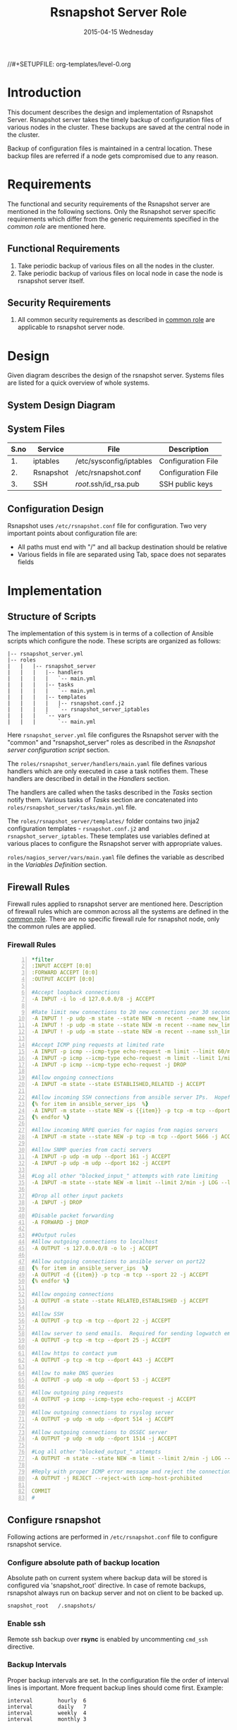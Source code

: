 #+TITLE:     Rsnapshot Server Role
#+DATE:      2015-04-15 Wednesday
#+PROPERTY: session *scratch*
#+PROPERTY: results output
#+PROPERTY: exports code
//#+SETUPFILE: org-templates/level-0.org
#+DESCRIPTION: Rsnapshot Server Design Model Documentation
#+OPTIONS: ^:nil

* Introduction
  This document describes the design and implementation of Rsnapshot
  Server.  Rsnapshot server takes the timely backup of configuration
  files of various nodes in the cluster. These backups are saved at
  the central node in the cluster.

  Backup of configuration files is maintained in a central
  location. These backup files are referred if a node gets compromised
  due to any reason.

* Requirements
  The functional and security requirements of the Rsnapshot server are
  mentioned in the following sections.  Only the Rsnapshot server
  specific requirements which differ from the generic requirements
  specified in the [[common%20role][common role]] are mentioned here.

** Functional Requirements
  1) Take periodic backup of various files on all the nodes in the
     cluster.
  2) Take periodic backup of various files on local node in case the
     node is rsnapshot server itself.

** Security Requirements
  1) All common security requirements as described in [[file:common.org::*Security Requirements][common role]] are
     applicable to rsnapshot server node.

* Design
   Given diagram describes the design of the rsnapshot server. Systems
   files are listed for a quick overview of whole systems.

** System Design Diagram
[[./diagrams/rsnapshot-server-design-diagram.png]]

** COMMENT Editable Link
[[https://docs.google.com/drawings/d/1HQtQ_UsjmNYmeTcqh6e9l4_Fd6TfRhBh70NI43DuyDY/edit][Link to google drawing board]]

** System Files
|------+-----------+-------------------------+--------------------|
| S.no | Service   | File                    | Description        |
|------+-----------+-------------------------+--------------------|
|   1. | iptables  | /etc/sysconfig/iptables | Configuration File |
|------+-----------+-------------------------+--------------------|
|   2. | Rsnapshot | /etc/rsnapshot.conf     | Configuration File |
|------+-----------+-------------------------+--------------------|
|   3. | SSH       | /root/.ssh/id_rsa.pub   | SSH public keys    |
|------+-----------+-------------------------+--------------------|

** Configuration Design
   Rsnapshot uses =/etc/rsnapshot.conf= file for configuration. Two
   very important points about configuration file are:

   - All paths must end with "/" and all backup destination should be
     relative
   - Various fields in file are separated using Tab, space does not
     separates fields

* Implementation
** Structure of Scripts
   The implementation of this system is in terms of a collection of
   Ansible scripts which configure the node. These scripts are
   organized as follows:

#+BEGIN_EXAMPLE
|-- rsnapshot_server.yml
|-- roles
|   |   |-- rsnapshot_server
|   |   |   |-- handlers 
|   |   |   |   `-- main.yml
|   |   |   |-- tasks
|   |   |   |   `-- main.yml
|   |   |   |-- templates
|   |   |   |   |-- rsnapshot.conf.j2
|   |   |   |   `-- rsnapshot_server_iptables
|   |   |   `-- vars
|   |   |       `-- main.yml
#+END_EXAMPLE

   Here =rsnapshot_server.yml= file configures the Rsnapshot server
   with the "common" and "rsnapshot_server" roles as described in the
   [[Rsnapshot server configuration script]] section.
   
   The =roles/rsnapshot_server/handlers/main.yaml= file defines
   various handlers which are only executed in case a task notifies
   them. These handlers are described in detail in the [[Handlers]]
   section.

   The handlers are called when the tasks described in the [[Tasks][Tasks]]
   section notify them. Various tasks of [[Tasks][Tasks]] section are
   concatenated into =roles/rsnapshot_server/tasks/main.yml= file.

   The =roles/rsnapshot_server/templates/= folder contains two jinja2
   configuration templates - =rsnapshot.conf.j2= and
   =rsnapshot_server_iptables=. These templates use variables defined
   at various places to configure the Rsnapshot server with
   appropriate values.

   =roles/nagios_server/vars/main.yaml= file defines the variable as
   described in the [[Variables Definition]] section.

** Firewall Rules
   Firewall rules applied to rsnapshot server are mentioned
   here. Description of firewall rules which are common across all the
   systems are defined in the [[file:common.org::*Common Firewall Rules][common role]]. There are no specific
   firewall rule for rsnapshot node, only the common rules are
   applied.

*** Firewall Rules
#+BEGIN_SRC yml -n :tangle roles/rsnapshot_server/templates/rsnapshot_server_iptables :eval no
*filter
:INPUT ACCEPT [0:0]
:FORWARD ACCEPT [0:0]
:OUTPUT ACCEPT [0:0]

#Accept loopback connections
-A INPUT -i lo -d 127.0.0.0/8 -j ACCEPT

#Rate limit new connections to 20 new connections per 30 seconds
-A INPUT ! -p udp -m state --state NEW -m recent --name new_limit --set
-A INPUT ! -p udp -m state --state NEW -m recent --name new_limit --rcheck --seconds 30 --hitcount 20 -m limit --limit 2/min -j LOG --log-prefix "new_limit_"
-A INPUT ! -p udp -m state --state NEW -m recent --name ssh_limit --rcheck --seconds 30 --hitcount 20 -j DROP

#Accept ICMP ping requests at limited rate
-A INPUT -p icmp --icmp-type echo-request -m limit --limit 60/minute --limit-burst 120 -j ACCEPT
-A INPUT -p icmp --icmp-type echo-request -m limit --limit 1/minute --limit-burst 2 -j LOG
-A INPUT -p icmp --icmp-type echo-request -j DROP

#Allow ongoing connections
-A INPUT -m state --state ESTABLISHED,RELATED -j ACCEPT

#Allow incoming SSH connections from ansible server IPs.  Hopefully fail2ban will take care of bruteforce attacks from ansible server IPs
{% for item in ansible_server_ips  %}
-A INPUT -m state --state NEW -s {{item}} -p tcp -m tcp --dport 22 -j ACCEPT
{% endfor %}

#Allow incoming NRPE queries for nagios from nagios servers
-A INPUT -m state --state NEW -p tcp -m tcp --dport 5666 -j ACCEPT

#Allow SNMP queries from cacti servers
-A INPUT -p udp -m udp --dport 161 -j ACCEPT
-A INPUT -p udp -m udp --dport 162 -j ACCEPT

#Log all other "blocked_input_" attempts with rate limiting
-A INPUT -m state --state NEW -m limit --limit 2/min -j LOG --log-prefix "blocked_input_"

#Drop all other input packets
-A INPUT -j DROP

#Disable packet forwarding 
-A FORWARD -j DROP

##Output rules
#Allow outgoing connections to localhost
-A OUTPUT -s 127.0.0.0/8 -o lo -j ACCEPT

#Allow outgoing connections to ansible server on port22
{% for item in ansible_server_ips  %}
-A OUTPUT -d {{item}} -p tcp -m tcp --sport 22 -j ACCEPT
{% endfor %}

#Allow ongoing connections
-A OUTPUT -m state --state RELATED,ESTABLISHED -j ACCEPT

#Allow SSH
-A OUTPUT -p tcp -m tcp --dport 22 -j ACCEPT

#Allow server to send emails.  Required for sending logwatch emails
-A OUTPUT -p tcp -m tcp --dport 25 -j ACCEPT

#Allow https to contact yum
-A OUTPUT -p tcp -m tcp --dport 443 -j ACCEPT

#Allow to make DNS queries
-A OUTPUT -p udp -m udp --dport 53 -j ACCEPT

#Allow outgoing ping requests
-A OUTPUT -p icmp --icmp-type echo-request -j ACCEPT

#Allow outgoing connections to rsyslog server
-A OUTPUT -p udp -m udp --dport 514 -j ACCEPT

#Allow outgoing connections to OSSEC server
-A OUTPUT -p udp -m udp --dport 1514 -j ACCEPT

#Log all other "blocked_output_" attempts
-A OUTPUT -m state --state NEW -m limit --limit 2/min -j LOG --log-prefix "blocked_output_"

#Reply with proper ICMP error message and reject the connection
-A OUTPUT -j REJECT --reject-with icmp-host-prohibited

COMMIT
#
#+END_SRC

** Configure rsnapshot
   Following actions are performed in =/etc/rsnapshot.conf= file to
   configure rsnapshot service.

*** Configure absolute path of backup location
   Absolute path on current system where backup data will be stored is
   configured via 'snapshot_root' directive. In case of remote
   backups, rsnapshot always run on backup server and not on client to
   be backed up.

#+BEGIN_EXAMPLE
snapshot_root	/.snapshots/
#+END_EXAMPLE

*** Enable ssh
   Remote ssh backup over *rsync* is enabled by uncommenting =cmd_ssh=
   directive.

*** Backup Intervals
   Proper backup intervals are set. In the configuration file the
   order of interval lines is important. More frequent backup lines
   should come first. Example:

#+BEGIN_EXAMPLE
interval        hourly  6
interval        daily   7
interval        weekly  4
interval        monthly 3
#+END_EXAMPLE

*** Set log level
   Log level is set for the amount of information to print out when
   the program is run. Allowed values are 1 through 5. The default
   is 2.

#+BEGIN_EXAMPLE
Verbose level, 1 through 5.
1     Quiet           Print fatal errors only
2     Default         Print errors and warnings only
3     Verbose         Show equivalent shell commands being executed
4     Extra Verbose   Show extra verbose information
5     Debug mode      Everything
#+END_EXAMPLE

   In the rsnaphost server =loglevel= directive is set to 2.

#+BEGIN_EXAMPLE
loglevel 2
#+END_EXAMPLE

*** SSH keys path
   Path of SSH key is specified via =ssh_args= directive. Sometimes
   system administrator may place the public keys at some other
   location, the same path is specified here. The value of variable -
   'rsnapshot_ssh_key' is fetched from =vars/main.yml=.

#+BEGIN_EXAMPLE
ssh_args	-i $HOME/.ssh/{{ rsnapshot_ssh_key }}
#+END_EXAMPLE

*** Support special files
   To support special files (FIFOs, etc) cross-platform, =link_dest=
   directive is enabled by setting its value to 1.

#+BEGIN_EXAMPLE
link_dest 1
#+END_EXAMPLE

*** Local and Remote backup
   Local backup of rsnapshot server itself and remote backup of all
   other servers in the cluster are setup. A 'for loop' is defined
   which loops over all the nodes for which backup is to be taken
   e.g. localhost, nagios. Nested 'for loop' loops over all the
   folders which are to be backed up.

#+BEGIN_EXAMPLE
{% for backup in rsnapshot_config_backup %}
{% for args in backup.points %}
{{ '\t'.join(args) }}
{% endfor %}
{% endfor %}
#+END_EXAMPLE

**** Example of Local Backup of Localhost
#+BEGIN_EXAMPLE
backup_script        /bin/date           "+ backup of localhost started at %c" > start.txt        localhost/localhost_start
backup               /home/              localhost/
backup               /etc/               localhost/
backup               /usr/local/         localhost/
backup_script        /bin/date           "+ backup of localhost completed at %c" > end.txt        localhost/localhost_end
#+END_EXAMPLE

**** Example of Remote Backup of Nagios node
#+BEGIN_EXAMPLE
backup_script        /bin/date "+ backup of nagios started at %c" > start.txt        nagios/nagios_start
backup               "root@nagios.vlabs.ac.in:/home/"                                nagios/
backup               "root@nagios.vlabs.ac.in:/etc/"                                 nagios/
backup               "root@nagios.vlabs.ac.in:/usr/local/"                           nagios/
backup_script        /bin/date "+ backup of nagios completed at %c" > end.txt        nagios/nagios_end
#+END_EXAMPLE

*** Complete configuration file

#+BEGIN_SRC yml :tangle roles/rsnapshot_server/templates/rsnapshot.conf.j2 :eval no
#################################################
# rsnapshot.conf - rsnapshot configuration file #
#################################################
#                                               #
# PLEASE BE AWARE OF THE FOLLOWING RULES:       #
#                                               #
# This file requires tabs between elements      #
#                                               #
# Directories require a trailing slash:         #
#   right: /home/                               #
#   wrong: /home                                #
#                                               #
#################################################

#######################
# CONFIG FILE VERSION #
#######################

config_version	1.2

###########################
# SNAPSHOT ROOT DIRECTORY #
###########################

# All snapshots will be stored under this root directory.
#
snapshot_root	/.snapshots/

# If no_create_root is enabled, rsnapshot will not automatically create the
# snapshot_root directory. This is particularly useful if you are backing
# up to removable media, such as a FireWire or USB drive.
#
#no_create_root	1

#################################
# EXTERNAL PROGRAM DEPENDENCIES #
#################################

# LINUX USERS:   Be sure to uncomment "cmd_cp". This gives you extra features.
# EVERYONE ELSE: Leave "cmd_cp" commented out for compatibility.
#
# See the README file or the man page for more details.
#
cmd_cp		/bin/cp

# uncomment this to use the rm program instead of the built-in perl routine.
#
cmd_rm		/bin/rm

# rsync must be enabled for anything to work. This is the only command that
# must be enabled.
#
cmd_rsync	/usr/bin/rsync

# Uncomment this to enable remote ssh backups over rsync.
#
cmd_ssh	/usr/bin/ssh

# Comment this out to disable syslog support.
#
cmd_logger	/usr/bin/logger

# Uncomment this to specify the path to "du" for disk usage checks.
# If you have an older version of "du", you may also want to check the
# "du_args" parameter below.
#
cmd_du		/usr/bin/du

# Uncomment this to specify the path to rsnapshot-diff.
#
#cmd_rsnapshot_diff	/usr/local/bin/rsnapshot-diff

# Specify the path to a script (and any optional arguments) to run right
# before rsnapshot syncs files
#
#cmd_preexec	/path/to/preexec/script

# Specify the path to a script (and any optional arguments) to run right
# after rsnapshot syncs files
#
#cmd_postexec	/path/to/postexec/script

#########################################
#           BACKUP INTERVALS            #
# Must be unique and in ascending order #
# i.e. hourly, daily, weekly, etc.      #
#########################################

interval	hourly	6
interval	daily	7
interval	weekly	4
interval	monthly	3

############################################
#              GLOBAL OPTIONS              #
# All are optional, with sensible defaults #
############################################

# Verbose level, 1 through 5.
# 1     Quiet           Print fatal errors only
# 2     Default         Print errors and warnings only
# 3     Verbose         Show equivalent shell commands being executed
# 4     Extra Verbose   Show extra verbose information
# 5     Debug mode      Everything
#
verbose		2

# Same as "verbose" above, but controls the amount of data sent to the
# logfile, if one is being used. The default is 3.
#
loglevel	2

# If you enable this, data will be written to the file you specify. The
# amount of data written is controlled by the "loglevel" parameter.
#
logfile	/var/log/rsnapshot

# If enabled, rsnapshot will write a lockfile to prevent two instances
# from running simultaneously (and messing up the snapshot_root).
# If you enable this, make sure the lockfile directory is not world
# writable. Otherwise anyone can prevent the program from running.
#
lockfile	/var/run/rsnapshot.pid

# Default rsync args. All rsync commands have at least these options set.
#
#rsync_short_args	-a
#rsync_long_args	--delete --numeric-ids --relative --delete-excluded

# ssh has no args passed by default, but you can specify some here.
#
#ssh_args	-p 22
ssh_args	-i $HOME/.ssh/{{ rsnapshot_ssh_key }}

# Default arguments for the "du" program (for disk space reporting).
# The GNU version of "du" is preferred. See the man page for more details.
# If your version of "du" doesn't support the -h flag, try -k flag instead.
#
#du_args	-csh

# If this is enabled, rsync won't span filesystem partitions within a
# backup point. This essentially passes the -x option to rsync.
# The default is 0 (off).
#
#one_fs		0

# The include and exclude parameters, if enabled, simply get passed directly
# to rsync. If you have multiple include/exclude patterns, put each one on a
# separate line. Please look up the --include and --exclude options in the
# rsync man page for more details on how to specify file name patterns. 
# 
#include	???
#include	???
#exclude	???
#exclude	???

# The include_file and exclude_file parameters, if enabled, simply get
# passed directly to rsync. Please look up the --include-from and
# --exclude-from options in the rsync man page for more details.
#
#include_file	/path/to/include/file
#exclude_file	/path/to/exclude/file

# If your version of rsync supports --link-dest, consider enable this.
# This is the best way to support special files (FIFOs, etc) cross-platform.
# The default is 0 (off).
#
link_dest	1

# When sync_first is enabled, it changes the default behaviour of rsnapshot.
# Normally, when rsnapshot is called with its lowest interval
# (i.e.: "rsnapshot hourly"), it will sync files AND rotate the lowest
# intervals. With sync_first enabled, "rsnapshot sync" handles the file sync,
# and all interval calls simply rotate files. See the man page for more
# details. The default is 0 (off).
#
#sync_first	0

# If enabled, rsnapshot will move the oldest directory for each interval
# to [interval_name].delete, then it will remove the lockfile and delete
# that directory just before it exits. The default is 0 (off).
#
#use_lazy_deletes	0

# Number of rsync re-tries. If you experience any network problems or
# network card issues that tend to cause ssh to crap-out with
# "Corrupted MAC on input" errors, for example, set this to a non-zero
# value to have the rsync operation re-tried
#
#rsync_numtries 0

###############################
### BACKUP POINTS / SCRIPTS ###
###############################

{% for backup in rsnapshot_config_backup %}
# {{ backup.name }}
{% for args in backup.points %}
{{ '\t'.join(args) }}
{% endfor %}
{% endfor %}


# LOCALHOST
#backup	/home/		localhost/
#backup	/etc/		localhost/
#backup	/usr/local/	localhost/
#backup	/var/log/rsnapshot		localhost/
#backup	/etc/passwd	localhost/
#backup	/home/foo/My Documents/		localhost/
#backup	/foo/bar/	localhost/	one_fs=1, rsync_short_args=-urltvpog
#backup_script	/usr/local/bin/backup_pgsql.sh	localhost/postgres/

# EXAMPLE.COM
#backup_script	/bin/date "+ backup of example.com started at %c"	unused1
#backup	root@example.com:/home/	example.com/	+rsync_long_args=--bwlimit=16,exclude=core
#backup	root@example.com:/etc/	example.com/	exclude=mtab,exclude=core
#backup_script	ssh root@example.com "mysqldump -A > /var/db/dump/mysql.sql"	unused2
#backup	root@example.com:/var/db/dump/	example.com/
#backup_script	/bin/date	"+ backup of example.com ended at %c"	unused9

# CVS.SOURCEFORGE.NET
#backup_script	/usr/local/bin/backup_rsnapshot_cvsroot.sh	rsnapshot.cvs.sourceforge.net/

# RSYNC.SAMBA.ORG
#backup	rsync://rsync.samba.org/rsyncftp/	rsync.samba.org/rsyncftp/

#+END_SRC

** Tasks
*** Install Rsnapshot package
   Install the =rsnaphost= package.

#+BEGIN_SRC yml :tangle roles/rsnapshot_server/tasks/main.yml :eval no
- name: Installing rsnapshot
  yum: name=rsnapshot state=installed
  environment: proxy_env
#+END_SRC

*** Set firewall rules
   Firewall rules are applied and iptables service is restarted.

#+BEGIN_SRC yml :tangle roles/rsnapshot_server/tasks/main.yml :eval no
- name: Applying iptables for rsnapshot
  template: src=rsnapshot_server_iptables dest=/etc/sysconfig/iptables owner=root group=root
  notify: restart_iptables
#+END_SRC

*** Generate SSH keys on the rsnapshot server and get it to ansible server
   Rsnapshot server connects to rsnapshot clients over ssh to take
   backup. For this SSH key is generated on the Rsnapshot server. The
   ssh public key is to be placed inside the rsnaphost client node's
   authorized_keys, for this keys are copied to ansible server and
   from there it will be placed inside rsnapshot client.

#+BEGIN_SRC yml :tangle roles/rsnapshot_server/tasks/main.yml :eval no
- name: Create a SSH key for 'root'
  user: name=root generate_ssh_key=yes ssh_key_file=.ssh/{{ rsnapshot_ssh_key }}
  when: rsnapshot_ssh_key != False

- name: Get public key from RSNAPSHOT server to ansible server
  fetch: src=/root/.ssh/id_rsa.pub dest=rsnapshot_server_pubic_key
#+END_SRC

*** Copy configuration file to rsnapshot server
   Copy "rsnapshot.conf" jinja2 template from the ansible server to
   rsnapshot server at =/etc/rsnapshot.conf=.

#+BEGIN_SRC yml :tangle roles/rsnapshot_server/tasks/main.yml :eval no
#updating rsnapshot.conf also includes configuring backup of remote nodes
- name: updating rsnapshot.conf
  template: src=rsnapshot.conf.j2 dest=/etc/rsnapshot.conf owner=root group=root mode=644 backup=yes
#+END_SRC

*** Configure cron for backup
   Cronjobs are configured on the rsnapshot server to take backup of
   the files on the various server automatically at specified
   interval - hourly, daily, weekly and monthly.

#+BEGIN_SRC yml :tangle roles/rsnapshot_server/tasks/main.yml :eval no
- name: Configure cron
  cron: name="{{ item.name }}" 
        user=root
        cron_file=ansible_rsnapshot
        month={{ item.get('month', '*') }}
        weekday={{ item.get('weekday', '*') }}
        day={{ item.get('day', '*') }}
        hour={{ item.get('hour', '*') }}
        minute={{ item.get('minute', '*') }}
        job="{{ item.get('job', '*') }}" 
  with_items: rsnapshot_crontab
#+END_SRC

** Handlers
*** Start iptables
   Any changes in iptables configuration file is enforced by
   restarting the iptables. To restart iptables, handlers (ansible
   terms) are defined here.

#+BEGIN_SRC yml :tangle roles/rsnapshot_server/handlers/main.yml :eval no
- name: restart_iptables
  sudo: true
  service: name=iptables state=restarted
#+END_SRC

** Variables Definition
   Following variables are defined which are used by ansible
   playbooks.

   - rsnapshot_ssh_key :: SSH key file is specified

   - name :: Rsnaphot clients are specified.

   - points :: For each client what files are to be backed up are
               specified

   - rsnapshot_crontab :: Cronjobs are set to run - hourly, daily,
        weekly and monthly.
  
   Complete vars file is shown below

#+BEGIN_SRC yml :tangle roles/rsnapshot_server/vars/main.yml :eval no
---
rsnapshot_ssh_key: id_rsa

rsnapshot_config_backup:
    - name: LOCALHOST
      points:
          - [backup_script, /bin/date "+ backup of localhost started at %c" > start.txt, localhost/localhost_start]
          - [backup, /home/, localhost/]
          - [backup, /etc/, localhost/]
          - [backup, /usr/local/, localhost/]
          - [backup_script, /bin/date "+ backup of localhost completed at %c" > end.txt, localhost/localhost_end]

    - name: router.vlabs.ac.in
      points:
          - [backup_script, /bin/date "+ backup of router started at %c" > start.txt, router/router_start]
          - [backup, "root@router.vlabs.ac.in:/etc/sysconfig/", router/]
          - [backup_script, /bin/date "+ backup of router completed at %c" > end.txt, router/router_end]

    - name: ansible.vlabs.ac.in
      points:
          - [backup_script, /bin/date "+ backup of ansible started at %c" > start.txt, ansible/ansible_start]
          - [backup, "root@ansible.vlabs.ac.in:/root/.ssh/", ansible/]
          - [backup_script, /bin/date "+ backup of ansible completed at %c" > end.txt, ansible/ansible_end]
  
    - name: ossec-server.vlabs.ac.in
      points:
          - [backup_script, /bin/date "+ backup of ossec-server started at %c" > start.txt, ossec-server/ossec-server_start]
          - [backup, "root@ossec-server.vlabs.ac.in:/etc/sysconfig/", ossec-server/]
          - [backup, "root@ossec-server.vlabs.ac.in:/root/", ossec-server/]
          - [backup, "root@ossec-server.vlabs.ac.in:/var/ossec/etc/", ossec-server/]
          - [backup_script, /bin/date "+ backup of ossec-server completed at %c" > end.txt, ossec-server/ossec-server_end]

    - name: rsyslog-server.vlabs.ac.in
      points:
          - [backup_script, /bin/date "+ backup of rsyslog-server started at %c" > start.txt, rsyslog-server/rsyslog-server_start]
          - [backup, "root@rsyslog-server.vlabs.ac.in:/etc/rsyslog.conf", rsyslog-server/]
          - [backup, "root@rsyslog-server.vlabs.ac.in:/etc/sysconfig/iptables", rsyslog-server/]
          - [backup_script, /bin/date "+ backup of rsyslog-server completed at %c" > end.txt, rsyslog-server/rsyslog-server_end]

    - name: private-dns.vlabs.ac.in
      points:
          - [backup_script, /bin/date "+ backup of private-dns started at %c" > start.txt, private-dns/private-dns_start]
          - [backup, "root@private-dns.vlabs.ac.in:/etc/named.conf", private-dns/]
          - [backup, "root@private-dns.vlabs.ac.in:/var/named/", private-dns/]
          - [backup, "root@private-dns.vlabs.ac.in:/etc/sysconfig/named", private-dns/]
          - [backup, "root@private-dns.vlabs.ac.in:/etc/sysconfig/iptables", private-dns/]
          - [backup_script, /bin/date "+ backup of private-dns completed at %c" > end.txt, private-dns/private-dns_end]

    - name: public-dns.vlabs.ac.in
      points:
          - [backup_script, /bin/date "+ backup of public-dns started at %c" > start.txt, public-dns/public-dns_start]
          - [backup, "root@public-dns.vlabs.ac.in:/etc/named.conf", pubic-dns/]
          - [backup, "root@public-dns.vlabs.ac.in:/var/named/", public-dns/]
          - [backup, "root@public-dns.vlabs.ac.in:/etc/sysconfig/named", public-dns/]
          - [backup, "root@public-dns.vlabs.ac.in:/etc/sysconfig/iptables", public-dns/]
          - [backup_script, /bin/date "+ backup of public-dns completed at %c" > end.txt, public-dns/public-dns_end]

    - name: reverseproxy.vlabs.ac.in
      points:
          - [backup_script, /bin/date "+ backup of reverseproxy started at %c" > start.txt, reverseproxy/reverseproxy_start]
          - [backup, "root@reverseproxy.vlabs.ac.in:/etc/httpd/conf/", reverseproxy/]
          - [backup, "root@reverseproxy.vlabs.ac.in:/etc/httpd/conf.d/", reverseproxy/]
          - [backup, "root@reverseproxy.vlabs.ac.in:/etc/awstats/", reverseproxy/]
          - [backup, "root@reverseproxy.vlabs.ac.in:/etc/sysconfig/", reverseproxy/]
          - [backup, "root@reverseproxy.vlabs.ac.in:/var/log/httpd/", reverseproxy/]
          - [backup_script, /bin/date "+ backup of reverseproxy completed at %c" > end.txt, reverseproxy/reverseproxy_end]

    - name: nagios.vlabs.ac.in
      points:
          - [backup_script, /bin/date "+ backup of nagios started at %c" > start.txt, nagios/nagios_start]
          - [backup, "root@nagios.vlabs.ac.in:/etc/nagios/", nagios/]
          - [backup_script, /bin/date "+ backup of nagios completed at %c" > end.txt, nagios/nagios_end]

    - name: ads.vlabs.ac.in
      points:
          - [backup_script, /bin/date "+ backup of ads started at %c" > start.txt, ads/ads_start]
          - [backup, "root@ads.vlabs.ac.in:/root/", ads/]
          - [backup, "root@ads.vlabs.ac.in:/var/log", ads/]
          - [backup_script, /bin/date "+ backup of ads completed at %c" > end.txt, ads/ads_end]


rsnapshot_crontab:
     - name: hourly
       month: '*'
       weekday: '*'
       day: '*'
       hour: '*/4'
       minute: 0
       job: "/usr/bin/rsnapshot hourly"
     - name: daily
       month: '*'
       weekday: '*'
       day: '*'
       hour: 3
       minute: 30
       job: "/usr/bin/rsnapshot daily"
     - name: weekly
       month: '*'
       weekday: 1
       day: '*'
       hour: 3
       minute: 0
       job: "/usr/bin/rsnapshot weekly"
     - name: monthly
       month: '*'
       weekday: '*'
       day: 1
       hour: 2
       minute: 30
       job: "/usr/bin/rsnapshot monthly"
#+END_SRC

** Rsnapshot server configuration script
   Rsnapshot server is configured by using following roles:
   1) =common=
   2) =rsnapshot_server=

#+BEGIN_SRC 
---
- name: This yml script configures rsnapshot server
  hosts: rsnapshot_server
  remote_user: root

  vars:
   host_name: rsnapshot-server
  roles:
    - common
    - rsnapshot_server

#+END_SRC
* Test Cases
** Test Case-1
*** Objective
   Test =rsnapshot= package is installed.
*** Apparatus
   1. Rsnapshot server node

*** Theory
   Rsnapshot server takes backup of data from the client node using
   rsnapshot tool.
*** Experiment
**** Verify rsnapshot package is installed using following command
#+BEGIN_EXAMPLE
rpm -qa | grep rsnapshot
#+END_EXAMPLE

*** Result
   Output of step-1 of experiment shows rsnapshot package is
   installed.

#+BEGIN_EXAMPLE
rsnapshot
#+END_EXAMPLE

*** Observation
   Rsnapshot package is installed on the node.

*** Conclusion
   Rsnapshot package is installed on the node.

** Test Case-2
*** Objective
   Test server is able to rsync from rsnapshot clients.
*** Apparatus
   1. Rsnapshot server node
   2. Rsnapshot client node

*** Theory
   Rsnapshot server takes backup of data from the client node using
   *rsync* tool.
*** Experiment
**** Verify rsync is working
#+BEGIN_EXAMPLE
[root@rsnapshot-server ~]# rsync root@<client-ip>:<file-path> .
#+END_EXAMPLE

*** Result
   Shell command of step-1 of experiment got executed without any
   error.

#+BEGIN_EXAMPLE
[root@rsnapshot-server ~]#
#+END_EXAMPLE

*** Observation
   Rsnapshot server is able to rsync from rsnapshot client.

*** Conclusion
   Rsnapshot server is able to rsync from rsnapshot client.
